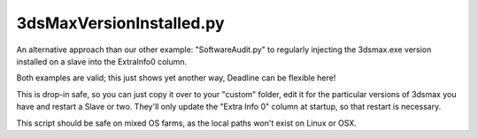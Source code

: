 3dsMaxVersionInstalled.py
==================================

An alternative approach than our other example: "SoftwareAudit.py" to regularly injecting the 3dsmax.exe version installed on a slave into the ExtraInfo0 column.

Both examples are valid; this just shows yet another way, Deadline can be flexible here!

This is drop-in safe, so you can just copy it over to your "custom" folder, edit it for the particular versions of 3dsmax you have and
restart a Slave or two. They'll only update the "Extra Info 0" column at startup, so that restart is necessary.

This script should be safe on mixed OS farms, as the local paths won't exist on Linux or OSX.
